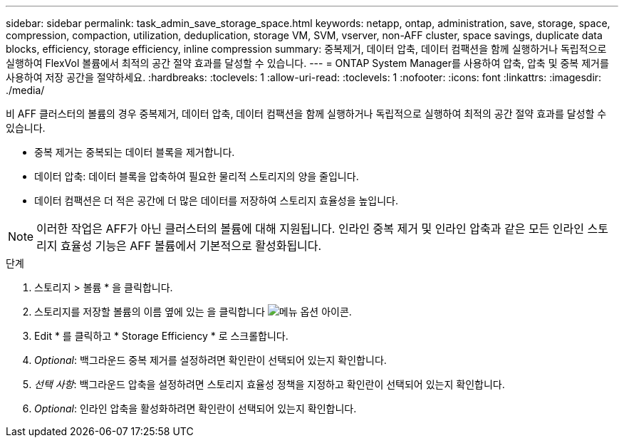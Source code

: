 ---
sidebar: sidebar 
permalink: task_admin_save_storage_space.html 
keywords: netapp, ontap, administration, save, storage, space, compression, compaction, utilization, deduplication, storage VM, SVM, vserver, non-AFF cluster, space savings, duplicate data blocks, efficiency, storage efficiency, inline compression 
summary: 중복제거, 데이터 압축, 데이터 컴팩션을 함께 실행하거나 독립적으로 실행하여 FlexVol 볼륨에서 최적의 공간 절약 효과를 달성할 수 있습니다. 
---
= ONTAP System Manager를 사용하여 압축, 압축 및 중복 제거를 사용하여 저장 공간을 절약하세요.
:hardbreaks:
:toclevels: 1
:allow-uri-read: 
:toclevels: 1
:nofooter: 
:icons: font
:linkattrs: 
:imagesdir: ./media/


[role="lead"]
비 AFF 클러스터의 볼륨의 경우 중복제거, 데이터 압축, 데이터 컴팩션을 함께 실행하거나 독립적으로 실행하여 최적의 공간 절약 효과를 달성할 수 있습니다.

* 중복 제거는 중복되는 데이터 블록을 제거합니다.
* 데이터 압축: 데이터 블록을 압축하여 필요한 물리적 스토리지의 양을 줄입니다.
* 데이터 컴팩션은 더 적은 공간에 더 많은 데이터를 저장하여 스토리지 효율성을 높입니다.



NOTE: 이러한 작업은 AFF가 아닌 클러스터의 볼륨에 대해 지원됩니다. 인라인 중복 제거 및 인라인 압축과 같은 모든 인라인 스토리지 효율성 기능은 AFF 볼륨에서 기본적으로 활성화됩니다.

.단계
. 스토리지 > 볼륨 * 을 클릭합니다.
. 스토리지를 저장할 볼륨의 이름 옆에 있는 을 클릭합니다 image:icon_kabob.gif["메뉴 옵션 아이콘"].
. Edit * 를 클릭하고 * Storage Efficiency * 로 스크롤합니다.
. _Optional_: 백그라운드 중복 제거를 설정하려면 확인란이 선택되어 있는지 확인합니다.
. _선택 사항_: 백그라운드 압축을 설정하려면 스토리지 효율성 정책을 지정하고 확인란이 선택되어 있는지 확인합니다.
. _Optional_: 인라인 압축을 활성화하려면 확인란이 선택되어 있는지 확인합니다.

